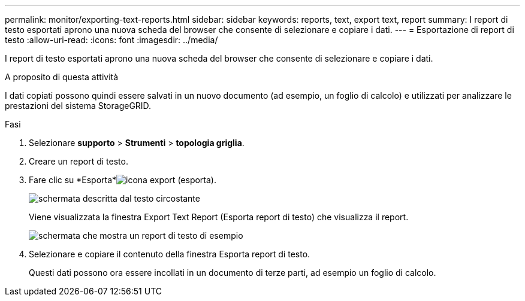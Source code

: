 ---
permalink: monitor/exporting-text-reports.html 
sidebar: sidebar 
keywords: reports, text, export text, report 
summary: I report di testo esportati aprono una nuova scheda del browser che consente di selezionare e copiare i dati. 
---
= Esportazione di report di testo
:allow-uri-read: 
:icons: font
:imagesdir: ../media/


[role="lead"]
I report di testo esportati aprono una nuova scheda del browser che consente di selezionare e copiare i dati.

.A proposito di questa attività
I dati copiati possono quindi essere salvati in un nuovo documento (ad esempio, un foglio di calcolo) e utilizzati per analizzare le prestazioni del sistema StorageGRID.

.Fasi
. Selezionare *supporto* > *Strumenti* > *topologia griglia*.
. Creare un report di testo.
. Fare clic su *Esporta*image:../media/icon_export.gif["icona export (esporta)"].
+
image::../media/export_text_report.gif[schermata descritta dal testo circostante]

+
Viene visualizzata la finestra Export Text Report (Esporta report di testo) che visualizza il report.

+
image::../media/export_text_report_data.gif[schermata che mostra un report di testo di esempio]

. Selezionare e copiare il contenuto della finestra Esporta report di testo.
+
Questi dati possono ora essere incollati in un documento di terze parti, ad esempio un foglio di calcolo.


